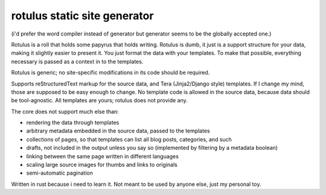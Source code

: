 rotulus static site generator
=============================

(i'd prefer the word compiler instead of generator but generator seems to be the globally accepted one.)

Rotulus is a roll that holds some papyrus that holds writing.
Rotulus is dumb, it just is a support structure for your data, making it slightly easier to present it.
You just format the data with your templates.
To make that possible, everything necessary is passed as a context in to the templates.

Rotulus is generic; no site-specific modifications in its code should be required.

Supports reStructuredText markup for the source data, and Tera (Jinja2/Django style) templates.
If I change my mind, those are supposed to be easy enough to change.
No template code is allowed in the source data, because data should be tool-agnostic.
All templates are yours; rotulus does not provide any.

The core does not support much else than:

* rendering the data through templates
* arbitrary metadata embedded in the source data, passed to the templates
* collections of pages, so that templates can list all blog posts, categories, and such
* drafts, not included in the output unless you say so (implemented by filtering by a metadata boolean)
* linking between the same page written in different languages
* scaling large source images for thumbs and links to originals
* semi-automatic pagination

Written in rust because i need to learn it.
Not meant to be used by anyone else, just my personal toy.
